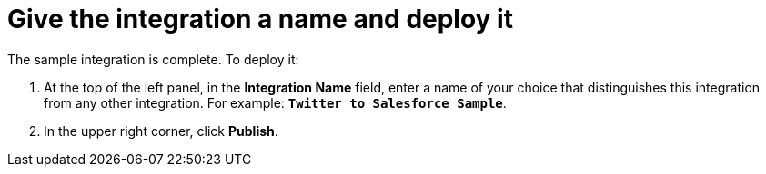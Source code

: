 [[t2sf-name-and-publish]]
= Give the integration a name and deploy it

The sample integration is complete. To deploy it:
                                                                                                                                                                                                                                                                                                                           
. At the top of the left panel, in the *Integration Name* field, 
enter a name of your choice that distinguishes this integration
from any other integration. For example: `*Twitter to Salesforce Sample*`.
. In the upper right corner, click *Publish*. 
